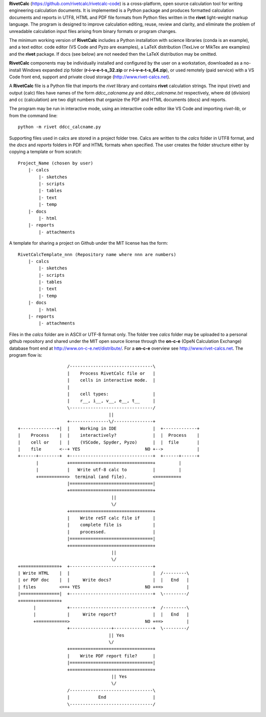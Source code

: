 **RivetCalc** (https://github.com/rivetcalc/rivetcalc-code) is a cross-platform,
open source calculation tool for writing engineering calculation documents.  
It is implemented is a Python package and produces formatted calculation documents 
and reports in  UTF8, HTML and PDF file formats from Python files written 
in the **rivet** light-weight markup language. The program is designed  
to improve calculation editing, reuse, review and clarity, and 
eliminate the problem of unreadable calculation input files 
arising from binary formats or program changes.

The minimum working version of **RivetCalc** includes a Python installation 
with science libraries (conda is an example), and a text editor.  code 
editor (VS Code and Pyzo are examples), a LaTeX distribution (TexLive or 
MikTex are examples) and the **rivet** package. If docs 
(see below) are not needed then the LaTeX distribution may be omitted.

**RivetCalc** components may be individually installed and configured 
by the user on a workstation, downloaded as a no-install Windows expanded 
zip folder (**r-i-v-e-t-s_32.zip** or **r-i-v-e-t-s_64.zip**), or used 
remotely (paid service) with a VS Code front end, support and private 
cloud storage (http://www.rivet-calcs.net).   

A **RivetCalc** file is a Python file that imports the *rivet* library
and contains **rivet** calculation strings. The input (rivet) and 
output (calc) files have names of the form *ddcc_calcname.py*  and 
*ddcc_calcname.txt* respectively, where dd (division) and 
cc (calculation) are two digit numbers that organize the 
PDF and HTML documents (docs) and reports. 

The program may be run in interactive mode, using an interactive 
code editor like VS Code and importing *rivet-lib*, or from the 
command line:: 

    python -m rivet ddcc_calcname.py 

Supporting files used in calcs are stored in a project folder 
tree.  Calcs are written to the *calcs* folder in UTF8 format, 
and the *docs* and *reports* folders in PDF and HTML formats 
when specified. The user creates the folder
structure either by copying a template or from scratch::

  Project_Name (chosen by user)
      |- calcs
          |- sketches
          |- scripts
          |- tables
          |- text
          |- temp
      |- docs
          |- html
      |- reports
          |- attachments

A template for sharing a project on Github under the MIT license has the form::

  RivetCalcTemplate_nnn (Repository name where nnn are numbers)
      |- calcs
          |- sketches
          |- scripts
          |- tables
          |- text
          |- temp
      |- docs
          |- html
      |- reports
          |- attachments

Files in the *calcs* folder are in  ASCII or UTF-8 format only. The 
folder tree *calcs* 
folder may be uploaded to a personal github repository and shared 
under the MIT open source license through the **on-c-e** (OpeN Calculation Exchange) database 
front end at http://www.on-c-e.net/distribute/. For a **on-c-e** overview see 
http://www.rivet-calcs.net. The program flow is::

                     /--------------------------------\                    
                     |    Process RivetCalc file or   |
                     |    cells in interactive mode.  |                   
                     |    
                     |    cell types:                 |                    
                     |    r__, i__, v__, e__, t__     |                    
                     \--------------------------------/                    
                                     ||                                    
                     +---------------\/---------------+     
  +--------------+|  |    Working in IDE              |  +-------------+
  |    Process    |  |    interactively?              |  |  Process    |   
  |    cell or    |  |    (VSCode, Spyder, Pyzo)      |  |  file       |   
  |    file       <--+ YES                         NO +-->             |   
  +------+--------+  +--------------------------------+  +------+------+   
         |           +================================+         |          
         |           |   Write utf-8 calc to          |         |          
         +===========>  terminal (and file).          <=========+            
                     |================================|                    
                     +================================+                    
                                      || 
                                      \/
                     +================================+                    
                     |    Write reST calc file if     |
                     |    complete file is            |       
                     |    processed.                  |                    
                     |================================|                    
                     +================================+                    
                                      ||
                                      \/
  +===============+  +--------------------------------+                    
  | Write HTML    |  |                                |  /---------\    
  | or PDF doc    |  |     Write docs?                |  |   End   |   
  | files         <==+ YES                         NO +==>         |   
  |===============|  +--------------------------------+  \---------/ 
  +=====+=========+        
        |            +--------------------------------+  /---------\   
        |            |     Write report?              |  |   End   |   
        +============>                             NO +==>         |   
                     +----------------+---------------+  \---------/ 
                                     || Yes                                   
                                     \/
                     +================================+                    
                     |    Write PDF report file?      |                    
                     |================================|                    
                     +================================+                    
                                      || Yes
                                      \/
                     /--------------------------------\                    
                     |           End                  |                    
                     \--------------------------------/                       
                               
                                                                           
                                                                          
